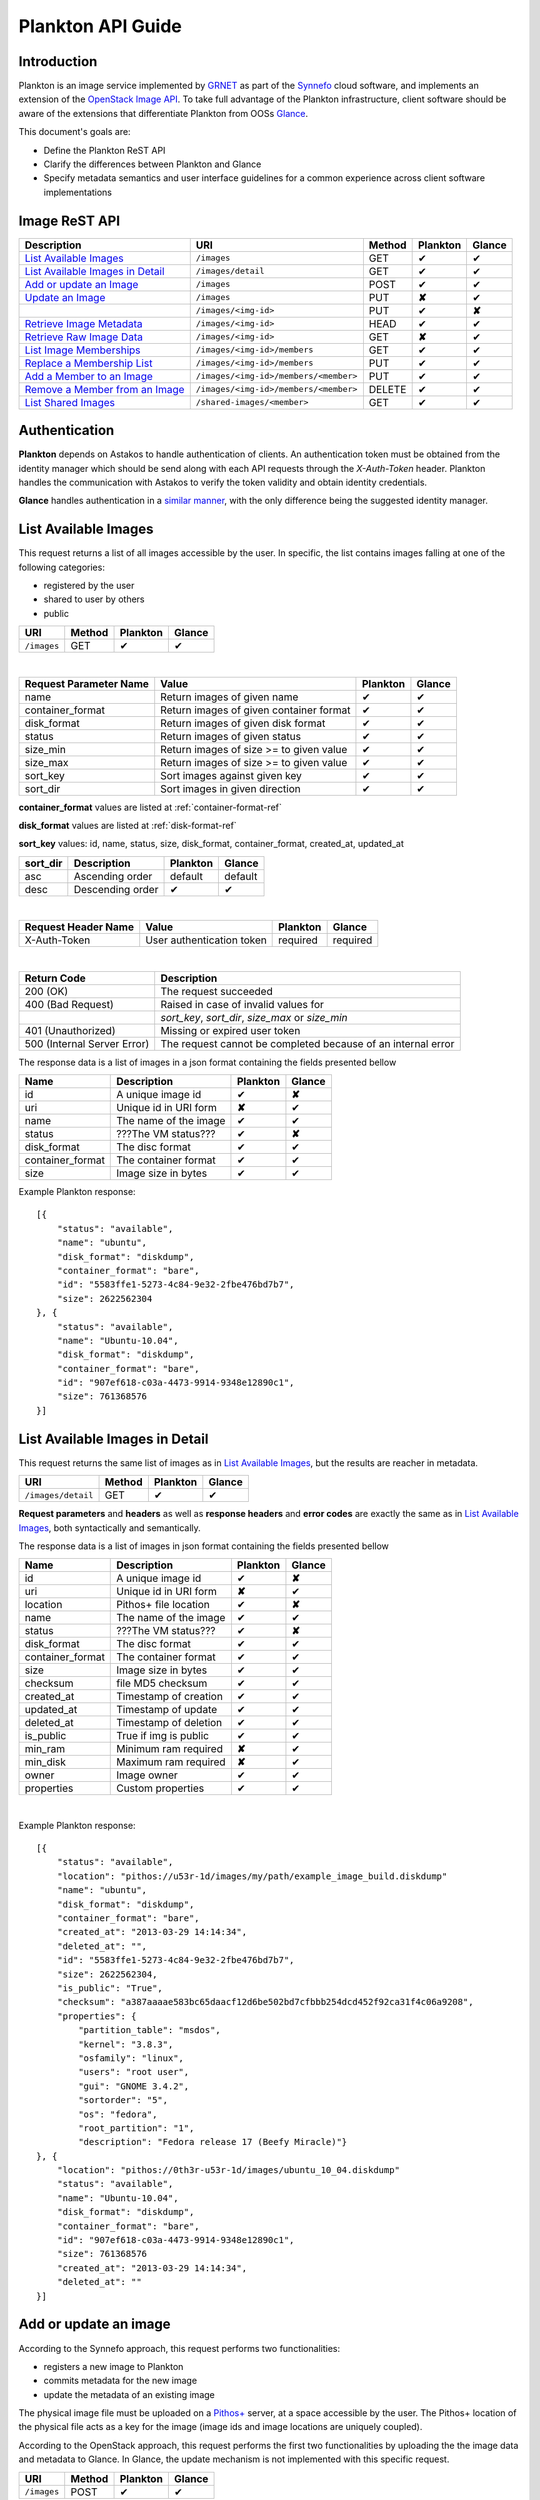 .. _plankton-api-guide:

Plankton API Guide
==================

Introduction
------------

Plankton is an image service implemented by `GRNET <http://www.grnet.gr>`_ as part of the `Synnefo <http://www.synnefo.org>`_ cloud software, and implements an extension of the `OpenStack Image API <http://docs.openstack.org/api/openstack-image-service/1.1/content/>`_. To take full advantage of the Plankton infrastructure, client software should be aware of the extensions that differentiate Plankton from OOSs `Glance <http://docs.openstack.org/developer/glance/glanceapi.html>`_.

This document's goals are:

* Define the Plankton ReST API
* Clarify the differences between Plankton and Glance
* Specify metadata semantics and user interface guidelines for a common experience across client software implementations

Image ReST API
--------------
========================================= ===================================== ====== ======== ======
Description                               URI                                   Method Plankton Glance
========================================= ===================================== ====== ======== ======
`List Available Images <#id2>`_           ``/images``                           GET    ✔        ✔
`List Available Images in Detail <#id3>`_ ``/images/detail``                    GET    ✔        ✔
`Add or update an Image <#id6>`_          ``/images``                           POST   ✔        ✔
`Update an Image <#id9>`_                 ``/images``                           PUT    **✘**    ✔
\                                         ``/images/<img-id>``                  PUT    ✔        **✘**
`Retrieve Image Metadata <#id10>`_        ``/images/<img-id>``                  HEAD   ✔        ✔
`Retrieve Raw Image Data <#id12>`_        ``/images/<img-id>``                  GET    **✘**    ✔
`List Image Memberships <#id14>`_         ``/images/<img-id>/members``          GET    ✔        ✔
`Replace a Membership List <#id10>`_      ``/images/<img-id>/members``          PUT    ✔        ✔
`Add a Member to an Image <#id11>`_       ``/images/<img-id>/members/<member>`` PUT    ✔        ✔
`Remove a Member from an Image <#id12>`_  ``/images/<img-id>/members/<member>`` DELETE ✔        ✔
`List Shared Images <#id13>`_             ``/shared-images/<member>``           GET    ✔        ✔
========================================= ===================================== ====== ======== ======

Authentication
--------------

**Plankton** depends on Astakos to handle authentication of clients. An authentication token must be obtained from the identity manager which should be send along with each API requests through the *X-Auth-Token* header. Plankton handles the communication with Astakos to verify the token validity and obtain identity credentials.

**Glance** handles authentication in a `similar manner <http://docs.openstack.org/developer/glance/glanceapi.html#authentication>`_, with the only difference being the suggested identity manager.


List Available Images
---------------------

This request returns a list of all images accessible by the user. In specific, the list contains images falling at one of the following categories:

* registered by the user
* shared to  user by others
* public

=========== ====== ======== ======
URI         Method Plankton Glance
=========== ====== ======== ======
``/images`` GET    ✔        ✔
=========== ====== ======== ======

|

====================== ======================================= ======== ======
Request Parameter Name Value                                   Plankton Glance
====================== ======================================= ======== ======
name                   Return images of given name             ✔        ✔
container_format       Return images of given container format ✔        ✔
disk_format            Return images of given disk format      ✔        ✔
status                 Return images of given status           ✔        ✔
size_min               Return images of size >= to given value ✔        ✔
size_max               Return images of size >= to given value ✔        ✔
sort_key               Sort images against given key           ✔        ✔
sort_dir               Sort images in given direction          ✔        ✔
====================== ======================================= ======== ======

**container_format** values are listed at :ref:`container-format-ref`

**disk_format** values are listed at :ref:`disk-format-ref`

**sort_key** values: id, name, status, size, disk_format, container_format, created_at, updated_at

======== ================ ======== =======
sort_dir Description      Plankton Glance
======== ================ ======== =======
asc      Ascending order  default  default
desc     Descending order ✔        ✔
======== ================ ======== =======

|

====================  ========================= ======== =========
Request Header Name   Value                     Plankton Glance
====================  ========================= ======== =========
X-Auth-Token          User authentication token required  required
====================  ========================= ======== =========

|

=========================== =====================
Return Code                 Description
=========================== =====================
200 (OK)                    The request succeeded
400 (Bad Request)           Raised in case of invalid values for
\                           *sort_key*, *sort_dir*, *size_max* or *size_min*
401 (Unauthorized)          Missing or expired user token
500 (Internal Server Error) The request cannot be completed because of an internal error
=========================== =====================

The response data is a list of images in a json format containing the fields presented bellow

================ ===================== ======== ======
Name             Description           Plankton Glance
================ ===================== ======== ======
id               A unique image id      ✔        **✘**
uri              Unique id in URI form **✘**    ✔
name             The name of the image ✔        ✔
status           ???The VM status???   ✔        **✘**
disk_format      The disc format       ✔        ✔
container_format The container format  ✔        ✔
size             Image size in bytes   ✔        ✔
================ ===================== ======== ======

Example Plankton response:

::

    [{
        "status": "available", 
        "name": "ubuntu", 
        "disk_format": "diskdump", 
        "container_format": "bare", 
        "id": "5583ffe1-5273-4c84-9e32-2fbe476bd7b7", 
        "size": 2622562304
    }, {
        "status": "available", 
        "name": "Ubuntu-10.04", 
        "disk_format": "diskdump", 
        "container_format": "bare", 
        "id": "907ef618-c03a-4473-9914-9348e12890c1", 
        "size": 761368576
    }]

List Available Images in Detail
-------------------------------

This request returns the same list of images as in `List Available Images <#id2>`_, but the results are reacher in metadata.

================== ====== ======== ======
URI                Method Plankton Glance
================== ====== ======== ======
``/images/detail`` GET    ✔        ✔
================== ====== ======== ======

**Request parameters** and **headers** as well as **response headers** and **error codes** are exactly the same as in `List Available Images <#id2>`_, both syntactically and semantically.


The response data is a list of images in json format containing the fields presented bellow

================ ===================== ======== ======
Name             Description           Plankton Glance
================ ===================== ======== ======
id               A unique image id     ✔        **✘**
uri              Unique id in URI form **✘**    ✔
location         Pithos+ file location ✔        **✘**
name             The name of the image ✔        ✔
status           ???The VM status???   ✔        **✘**
disk_format      The disc format       ✔        ✔
container_format The container format  ✔        ✔
size             Image size in bytes   ✔        ✔
checksum         file MD5 checksum     ✔        ✔
created_at       Timestamp of creation ✔        ✔
updated_at       Timestamp of update   ✔        ✔
deleted_at       Timestamp of deletion ✔        ✔
is_public        True if img is public ✔        ✔
min_ram          Minimum ram required  **✘**    ✔
min_disk         Maximum ram required  **✘**    ✔
owner            Image owner           ✔        ✔
properties       Custom properties     ✔        ✔
================ ===================== ======== ======

|

Example Plankton response::

    [{
        "status": "available", 
        "location": "pithos://u53r-1d/images/my/path/example_image_build.diskdump"
        "name": "ubuntu", 
        "disk_format": "diskdump", 
        "container_format": "bare", 
        "created_at": "2013-03-29 14:14:34",
        "deleted_at": "",
        "id": "5583ffe1-5273-4c84-9e32-2fbe476bd7b7",
        "size": 2622562304,
        "is_public": "True",
        "checksum": "a387aaaae583bc65daacf12d6be502bd7cfbbb254dcd452f92ca31f4c06a9208",
        "properties": {
            "partition_table": "msdos", 
            "kernel": "3.8.3", 
            "osfamily": "linux", 
            "users": "root user", 
            "gui": "GNOME 3.4.2", 
            "sortorder": "5", 
            "os": "fedora", 
            "root_partition": "1", 
            "description": "Fedora release 17 (Beefy Miracle)"}
    }, {
        "location": "pithos://0th3r-u53r-1d/images/ubuntu_10_04.diskdump"
        "status": "available", 
        "name": "Ubuntu-10.04", 
        "disk_format": "diskdump", 
        "container_format": "bare", 
        "id": "907ef618-c03a-4473-9914-9348e12890c1", 
        "size": 761368576
        "created_at": "2013-03-29 14:14:34",
        "deleted_at": ""
    }]

Add or update an image
----------------------

According to the Synnefo approach, this request performs two functionalities:

* registers a new image to Plankton
* commits metadata for the new image
* update the metadata of an existing image

The physical image file must be uploaded on a `Pithos+ <pithos.html>`_ server, at a space accessible by the user. The Pithos+ location of the physical file acts as a key for the image (image ids and image locations are uniquely coupled).

According to the OpenStack approach, this request performs the first two functionalities by uploading the the image data and metadata to Glance. In Glance, the update mechanism is not implemented with this specific request.

=========== ====== ======== ======
URI         Method Plankton Glance
=========== ====== ======== ======
``/images`` POST   ✔        ✔
=========== ====== ======== ======

|

============================= ========================= ========  ========
Request Header Name           Value                     Plankton  Glance
============================= ========================= ========  ========
X-Auth-Token                  User authentication token required  required
X-Image-Meta-Name             Img name                  required  required
X-Image-Meta-Id               Unique image id           **✘**     ✔
X-Image-Meta-Location         img file location @Pithos required  **✘**
X-Image-Meta-Store            Storage system            ✔         ✔
X-Image-Meta-Disk-Format      Img disk format           ✔         **✘**
X-Image-Meta-Disk_format      Img disk format           **✘**     ✔
X-Image-Meta-Container-Format Container format          ✔         **✘**
X-Image-Meta-Container_format Container format          **✘**     ✔
X-Image-Meta-Size             Size of img file          ✔         ✔
X-Image-Meta-Checksum         MD5 checksum of img file  ✔         ✔
X-Image-Meta-Is-Public        Make image public         ✔         **✘**
X-Image-Meta-Is_public        Make image public         **✘**     ✔
x-image-meta-Min-Ram          Minimum ram required (MB) **✘**     ✔
x-image-meta-Min-Disk         Maximum ram required (MB) **✘**     ✔
X-Image-Meta-Owner            Image owner               ✔         ✔
X-Image-Meta-Property-*       Property prefix           ✔         ✔         
============================= ========================= ========  ========

**X-Meta-Location** format is described at :ref:`location-ref`

**X-Image-Meta-Id** is explained at :ref:`id-ref`

**X-Image-Meta-Store** values are listed at :ref:`store-ref`

**X-Image-Meta-Disk-Format** values are listed at :ref:`disk-format-ref`

**X-Image-Meta-Container-Format** values are listed at :ref:`container-format-ref`

**X-Image-Meta-Size** is optional, but should much the actual image file size.

**X-Image-Meta-Is-Public** values are true or false (case insensitive)

**X-Image-Meta-Property-*** is used as a prefix to set custom, free-form key:value properties on an image, e.g.::

    X-Image-Meta-Property-OS: Debian Linux
    X-Image-Meta-Property-Users: Root

|

=========================== =====================
Return Code                 Description
=========================== =====================
200 (OK)                    The request succeeded
400 (Bad Request)           
\                           No name header
\                           Illegal header value
\                           File not found on given location
\                           Invalid size or checksum
401 (Unauthorized)          Missing or expired user token
500 (Internal Server Error) The request cannot be completed because of an internal error
501 (Not Implemented)       Location header is empty or omitted
=========================== =====================

|

The following is used when the response code is 200:

============================= ===================== ======== ======
Response Header               Description           Plankton Glance
============================= ===================== ======== ======
X-Image-Meta-Id               Unique img id         ✔        **✘**
X-Image-Meta-Name             Img name              ✔        **✘**
X-Image-Meta-Disk-Format      Disk format           ✔        **✘**
X-Image-Meta-Container-Format Container format      ✔        **✘**
X-Image-Meta-Size             Img file size         ✔        **✘**
X-Image-Meta-Checksum         Img file MD5 checksum ✔        **✘**
X-Image-Meta-Location         Pithos+ file location ✔        **✘**
X-Image-Meta-Created-At       Date of img creation  ✔        **✘**
X-Image-Meta-Deleted-At       Date of img deletion  ✔        **✘*
X-Image-Meta-Status           Img status            ✔        **✘**
X-Image-Meta-Is-Public        True if img is public ✔        **✘**
X-Image-Meta-Owner            Img owner or tentant  ✔        **✘**
X-Image-Meta-Property-*       Custom img properties ✔        **✘**
============================= ===================== ======== ======

Update an Image
---------------

In Plankton, an image can be updated either by re-registering with different metadata, or by using the request described in the present subsection.

In Glance, an update is implemented as a *PUT* request on ``/images`` URI. The method described bellow is not part of the Glance API.

====================== ====== ======== ======
URI                    Method Plankton Glance
====================== ====== ======== ======
``/images``            PUT    **✘**    ✔
``/images/<image-id>`` PUT    ✔        **✘**
====================== ====== ======== ======

The following refers only to the Plankton implementation.

**image-id** is explained at :ref:`id-ref`

|

============================= =========================
Request Header Name           Value                    
============================= =========================
X-Auth-Token                  User authentication token
X-Image-Meta-Name             New image name           
X-Image-Meta-Disk-Format      New disk format          
X-Image-Meta-Container-Format New container format     
X-Image-Meta-Status           New image status         
X-Image-Meta-Is-Public        (un)publish the image    
X-Image-Meta-Owner            Set an owner             
X-Image-Meta-Property-*       Add / modify properties  
============================= =========================

**X-Image-Meta-Disk-Format** values are listed at :ref:`disk-format-ref`

**X-Image-Meta-Container-Format** values are listed at :ref:`container-format-ref`

**X-Image-Meta-Size** is optional, but should much the actual image file size.

**X-Image-Meta-Is-Public** values are true or false (case insensitive)

**X-Image-Meta-Property-*** is used as a prefix to update image property values, or set some extra proeperties. If a registered image already contains some custom properties that are not addressed in the update request, these properties will remain untouched. For example::

    X-Image-Meta-Property-OS: Debian Linux
    X-Image-Meta-Property-Users: Root

|

=========================== =====================
Return Code                 Description
=========================== =====================
200 (OK)                    The request succeeded
400 (Bad Request)           
\                           Illegal header value
\                           Invalid size or checksum
401 (Unauthorized)          Missing or expired user token
404 (Not found)             Image not found
405 (Not allowed)           Current user does not have permission to change the image
500 (Internal Server Error) The request cannot be completed because of an internal error
=========================== =====================

|

The following is received when the response code is 200:

============================= =====================
Response Header               Description          
============================= =====================
X-Image-Meta-Id               Unique img id        
X-Image-Meta-Name             Img name             
X-Image-Meta-Disk-Format      Disk format          
X-Image-Meta-Container-Format Container format     
X-Image-Meta-Size             Img file size        
X-Image-Meta-Checksum         Img file MD5 checksum
X-Image-Meta-Location         Pithos+ file location
X-Image-Meta-Created-At       Date of img creation 
X-Image-Meta-Deleted-At       Date of img deletion 
X-Image-Meta-Status           Img status           
X-Image-Meta-Is-Public        True if img is public
X-Image-Meta-Owner            Img owner or tentant 
X-Image-Meta-Property-*       Custom img properties
============================= =====================

.. hint:: In Plankton, use POST to completely reset all image properties and metadata, but use PUT to update a few values without affecting the rest.

Retrieve Image Metadata
-----------------------

This request returns the metadata of an image. Images are identified by their unique image id.

In a typical scenario, client applications would query the server to `List Available Images <#id2>`_ for them and then choose one of the image ids returned.

====================== ====== ======== ======
URI                    Method Plankton Glance
====================== ====== ======== ======
``/images/<image-id>`` HEAD   ✔        ✔
====================== ====== ======== ======

|

====================  ========================= ======== =========
Request Header Name   Value                     Plankton Glance
====================  ========================= ======== =========
X-Auth-Token          User authentication token required  required
====================  ========================= ======== =========

|

=========================== =====================
Return Code                 Description
=========================== =====================
200 (OK)                    The request succeeded
401 (Unauthorized)          Missing or expired user token
404 (Not Found)             Image not found
405 (Not Allowed)           Access to that image is not allowed
500 (Internal Server Error) The request cannot be completed because of an internal error
=========================== =====================

|

============================= ===================== ======== ======
Response Header               Description           Plankton Glance
============================= ===================== ======== ======
X-Image-Meta-Id               Unique img id         ✔        ✔
X-Image-Meta-Location         Pithos+ file location ✔        **✘**
X-Image-Meta-URI              URI of image file     **✘**    ✔
X-Image-Meta-Name             Img name              ✔        ✔
X-Image-Meta-Disk-Format      Disk format           ✔        **✘**
X-Image-Meta-Disk_format      Disk format           **✘**    ✔
X-Image-Meta-Container-Format Container format      ✔        **✘**
X-Image-Meta-Container_format Container format      **✘**    ✔
X-Image-Meta-Size             Img file size         ✔        ✔
X-Image-Meta-Checksum         Img file MD5 checksum ✔        ✔
X-Image-Meta-Created-At       Date of img creation  ✔        **✘**
X-Image-Meta-Created_At       Date of img creation  **✘**    ✔
X-Image-Meta-Updated-At       Last modification     ✔        **✘**
X-Image-Meta-Updated_At       Last modification     **✘**    ✔
X-Image-Meta-Deleted-At       Date of img deletion  ✔        **✘**
X-Image-Meta-Deleted_At       Date of img deletion  **✘**    ✔
X-Image-Meta-Status           Img status            ✔        ✔
X-Image-Meta-Is-Public        True if img is public ✔        ✔
X-Image-Meta-Min-Ram          Minimum image RAM     **✘**    ✔
X-Image-Meta-Min-Disk         Minimum disk size     **✘**    ✔
X-Image-Meta-Owner            Img owner or tentant  ✔        ✔
X-Image-Meta-Property-*       Custom img properties ✔        ✔
============================= ===================== ======== ======

**X-Image-Created-At** is the (immutable) date of initial registration, while **X-Image-Meta-Updated-At** indicates the date of last modification of the image (if any).

**X-Image-Meta-Store** values are listed at :ref:`store-ref`

**X-Image-Meta-Disk-Format** values are listed at :ref:`disk-format-ref`

**X-Image-Meta-Container-Format** values are listed at :ref:`container-format-ref`

**X-Image-Meta-Is-Public** values are true or false (case insensitive)

**X-Image-Meta-Property-*** is used as a prefix to set custom, free-form key:value properties on an image, e.g.::

    X-Image-Meta-Property-OS: Debian Linux
    X-Image-Meta-Property-Users: Root

Example Plankton Headers response::

    x-image-meta-id: 940509eb-eb4f-496c-8443-22ffd24912e9
    x-image-meta-location: pithos://25cced7-bd53-4145-91ee-cf4737e9fb2/images/some-image.diskdump
    x-image-meta-name: Debian Desktop
    x-image-meta-disk-format: diskdump
    x-image-meta-container-format: bare
    x-image-meta-size: 3399127040
    x-image-meta-checksum: d0f28e4d72927c90eadf30917d94d0156781fe1351ed16402b538316d404
    x-image-meta-created-at: 2013-02-26 12:04:31
    x-image-meta-updated-at: 2013-02-26 12:05:28
    x-image-meta-deleted-at: 
    x-image-meta-status: available
    x-image-meta-is-public: True
    x-image-meta-owner: 25cced7-bd53-4145-91ee-cf4737e9fb2
    x-image-meta-property-partition-table: msdos
    x-image-meta-property-osfamily: linux
    x-image-meta-property-sortorder: 2
    x-image-meta-property-description: Debian 6.0.7 (Squeeze) Desktop
    x-image-meta-property-os: debian
    x-image-meta-property-users: root user
    x-image-meta-property-kernel: 2.6.32
    x-image-meta-property-root-partition: 1
    x-image-meta-property-gui: GNOME 2.30.2

Retrieve Raw Image Data
-----------------------

In **Plankton**, the raw image data is stored at a `Pithos <pithos.html>`_ server and it can be downloaded from the Pithos web UI, with a `client <https://okeanos.grnet.gr/services/pithos/>`_ or with `kamaki <http://www.synnefo.org/docs/kamaki/latest/index.html>`_. The location of an image file can be retrieved from the *X-Image-Meta-Location* header field (see `Retrieve Image Meta <#id10>`_)

In **Glance**, the raw image can be downloaded with a GET request on ``/images/<image-id>``.

List Image Memberships
----------------------

This request returns the list of users who can access an image. Plankton returns an empty list if the image is publicly accessible.

============================== ====== ======== ======
URI                            Method Plankton Glance
============================== ====== ======== ======
``/images/<image-id>/members`` GET    ✔        ✔
============================== ====== ======== ======

|

====================  ========================= ======== =========
Request Header Name   Value                     Plankton Glance
====================  ========================= ======== =========
X-Auth-Token          User authentication token required  required
====================  ========================= ======== =========

|

=========================== =====================
Return Code                 Description
=========================== =====================
200 (OK)                    The request succeeded
401 (Unauthorized)          Missing or expired user token
404 (Not Found)             Image not found
405 (Not Allowed)           Access to that image is not allowed
500 (Internal Server Error) The request cannot be completed because of an internal error
=========================== =====================

|

The response data is a list of users (members) who can access this image

================ ===================== ======== ======
Name             Description           Plankton Glance
================ ===================== ======== ======
member_id        uuid (user id)        ✔        ✔
can_share        Member can share img  false    ✔
================ ===================== ======== ======

**can_share** in Plankton is always false and is returned for compatibility reasons.

Example Plankton response::

    {'members': [
        {'member_id': 'th15-4-u53r-1d-fr0m-p1th05',
        'can_share': false},
        ...
    ]}

Replace a Membership List
-------------------------

Add a Member to an Image
------------------------

Remove a Member from an Image
-----------------------------

List Shared Images
------------------

Index of variables
------------------

The following variables affect the behavior of many requests.

.. _id-ref:

Image ID
^^^^^^^^

The image id is a unique identifier for an image stored in Plankton or Glance.

======================= ========  ======
Image-Id                Plankton  Glance
======================= ========  ======
Automatically generated ✔         **✘**
Can be provided by user **✘**     ✔
======================= ========  ======

.. _location-ref:

Image File Location at a Pithos+ Server
^^^^^^^^^^^^^^^^^^^^^^^^^^^^^^^^^^^^^^^

To refer to a pithos location file, use the following format::

    pithos://<unique-user-id>/<container>/<object-path>

The terms unique-user-id (uuid), container and object-path are used as defined in `Pithos <pithos.html>`_ context.

.. _container-format-ref:

Container format
^^^^^^^^^^^^^^^^

===== ================================= ======== ======
Value Description                       Plankton Glance
===== ================================= ======== ======
aki   Amazon kernel image               ✔        ✔
ari   Amazon ramdisk image              ✔        ✔
ami   Amazon machine image              ✔        ✔
bare  no container or metadata envelope default  default
ovf   Open Virtualization Format        ✔        ✔
===== ================================= ======== ======

.. _disk-format-ref:

Disk format
^^^^^^^^^^^

======== ================================= ======== ======
Value    Description                       Plankton Glance
======== ================================= ======== ======
diskdump Any disk image dump               default  **✘**
extdump  EXT3 image                        ✔        **✘**
ntfsdump NTFS image                        ✔        **✘**
raw      Unstructured disk image           **✘**    ✔
vhd      (VMWare,Xen,MS,VirtualBox, a.o.)  **✘**    ✔
vmdk     Another common disk format        **✘**    ✔
vdi      (VirtualBox, QEMU)                **✘**    ✔
iso      optical disc (e.g. CDROM)         **✘**    ✔
qcow2    (QEMU)                            **✘**    ✔
aki      Amazon kernel image               **✘**    ✔
ari      Amazon ramdisk image              **✘**    ✔
ami      Amazon machine image              **✘**    ✔
======== ================================= ======== ======

.. _store-ref:

Store types
^^^^^^^^^^^

======================= ========  ======
X-Image-Meta-Store      Plankton  Glance
======================= ========  ======
pithos                  ✔         **✘**
file                    **✘**     ✔
s3                      **✘**     ✔
swift                   **✘**     ✔
======================= ========  ======